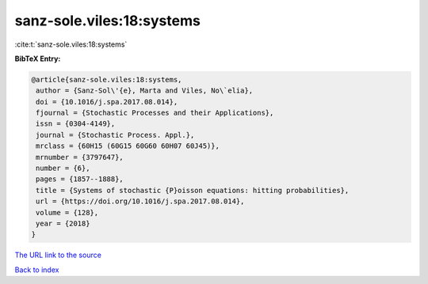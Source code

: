sanz-sole.viles:18:systems
==========================

:cite:t:`sanz-sole.viles:18:systems`

**BibTeX Entry:**

.. code-block:: bibtex

   @article{sanz-sole.viles:18:systems,
    author = {Sanz-Sol\'{e}, Marta and Viles, No\`elia},
    doi = {10.1016/j.spa.2017.08.014},
    fjournal = {Stochastic Processes and their Applications},
    issn = {0304-4149},
    journal = {Stochastic Process. Appl.},
    mrclass = {60H15 (60G15 60G60 60H07 60J45)},
    mrnumber = {3797647},
    number = {6},
    pages = {1857--1888},
    title = {Systems of stochastic {P}oisson equations: hitting probabilities},
    url = {https://doi.org/10.1016/j.spa.2017.08.014},
    volume = {128},
    year = {2018}
   }
`The URL link to the source <ttps://doi.org/10.1016/j.spa.2017.08.014}>`_


`Back to index <../By-Cite-Keys.html>`_
